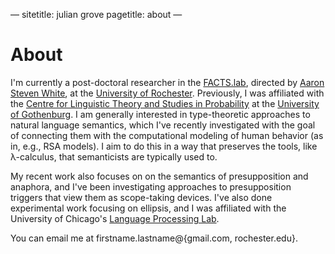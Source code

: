 ---
sitetitle: julian grove
pagetitle: about
---

* About
  I'm currently a post-doctoral researcher in the [[http://factslab.io/][FACTS.lab]], directed by [[http://aaronstevenwhite.io/][Aaron
  Steven White]], at the [[https://www.rochester.edu/][University of Rochester]]. Previously, I was affiliated
  with the [[https://gu-clasp.github.io/][Centre for Linguistic Theory and Studies in Probability]] at the
  [[https://www.gu.se/en][University of Gothenburg]]. I am generally interested in type-theoretic
  approaches to natural language semantics, which I've recently investigated
  with the goal of connecting them with the computational modeling of human
  behavior (as in, e.g., RSA models). I aim to do this in a way that preserves
  the tools, like λ-calculus, that semanticists are typically used to.

  My recent work also focuses on on the semantics of presupposition and
  anaphora, and I've been investigating approaches to presupposition triggers
  that view them as scope-taking devices. I've also done experimental work
  focusing on ellipsis, and I was affiliated with the University of Chicago's
  [[http://lucian.uchicago.edu/blogs/lpl/][Language Processing Lab]].

  You can email me at firstname.lastname@{gmail.com, rochester.edu}.

